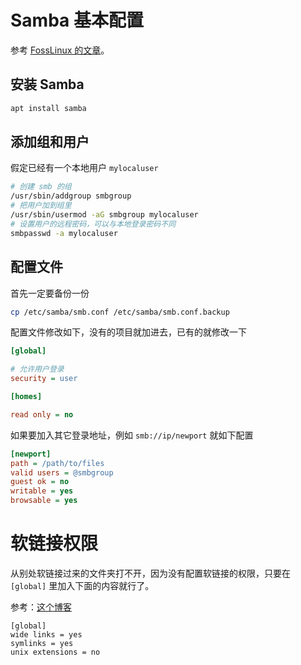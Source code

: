 #+BEGIN_COMMENT
.. title: samba 文件共享
.. slug: samba
.. date: 2020-12-24 12:37:06 UTC+08:00
.. tags: linux, samba 
.. category: tools
.. link: 
.. description: 
.. type: text

#+END_COMMENT

* Samba 基本配置
  参考 [[https://www.fosslinux.com/8703/how-to-setup-samba-file-sharing-server-on-ubuntu.htm][FossLinux 的文章]]。

  
** 安装 Samba
   #+begin_src bash
apt install samba
   #+end_src    

** 添加组和用户
   假定已经有一个本地用户 ~mylocaluser~
   #+begin_src bash
# 创建 smb 的组
/usr/sbin/addgroup smbgroup
# 把用户加到组里
/usr/sbin/usermod -aG smbgroup mylocaluser
# 设置用户的远程密码，可以与本地登录密码不同
smbpasswd -a mylocaluser
   #+end_src    

** 配置文件
   首先一定要备份一份
   #+begin_src bash
cp /etc/samba/smb.conf /etc/samba/smb.conf.backup
   #+end_src    

   配置文件修改如下，没有的项目就加进去，已有的就修改一下
   #+BEGIN_SRC cfg
[global]

# 允许用户登录
security = user

[homes]

read only = no

   #+END_SRC

   如果要加入其它登录地址，例如 ~smb://ip/newport~ 就如下配置
   #+BEGIN_SRC cfg
[newport]
path = /path/to/files
valid users = @smbgroup
guest ok = no
writable = yes
browsable = yes
   #+END_SRC


  
* 软链接权限
  从别处软链接过来的文件夹打不开，因为没有配置软链接的权限，只要在 ~[global]~ 里加入下面的内容就行了。

  参考：[[https://blog.csdn.net/cityzenoldwang/article/details/61189653][这个博客]]
  #+BEGIN_SRC
[global]
wide links = yes
symlinks = yes
unix extensions = no
  #+END_SRC

